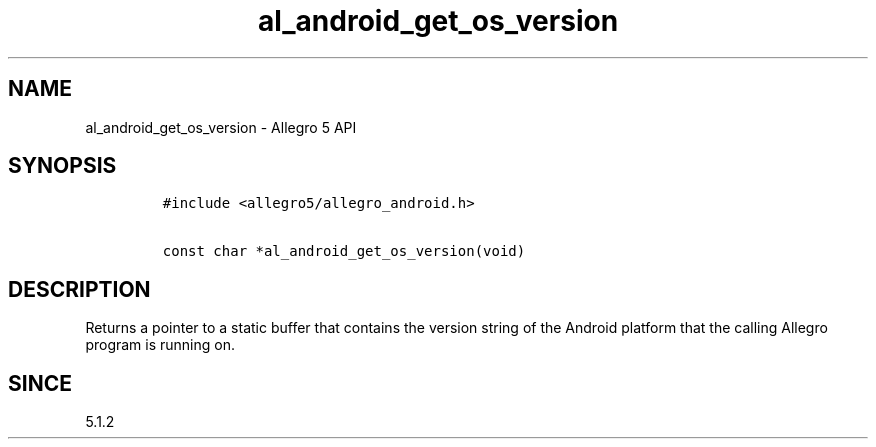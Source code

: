 .\" Automatically generated by Pandoc 1.19.2.4
.\"
.TH "al_android_get_os_version" "3" "" "Allegro reference manual" ""
.hy
.SH NAME
.PP
al_android_get_os_version \- Allegro 5 API
.SH SYNOPSIS
.IP
.nf
\f[C]
#include\ <allegro5/allegro_android.h>

const\ char\ *al_android_get_os_version(void)
\f[]
.fi
.SH DESCRIPTION
.PP
Returns a pointer to a static buffer that contains the version string of
the Android platform that the calling Allegro program is running on.
.SH SINCE
.PP
5.1.2
